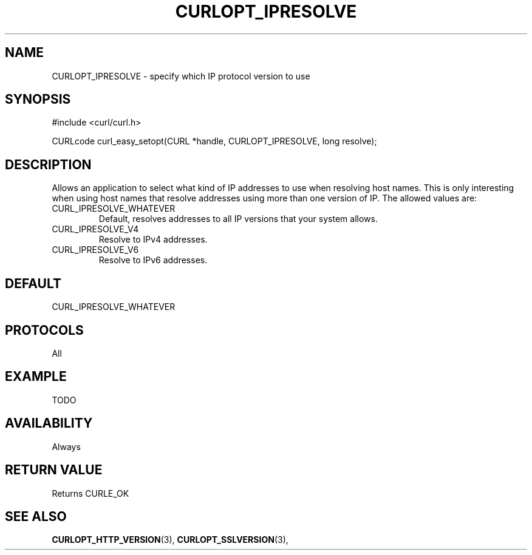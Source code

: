 .\" **************************************************************************
.\" *                                  _   _ ____  _
.\" *  Project                     ___| | | |  _ \| |
.\" *                             / __| | | | |_) | |
.\" *                            | (__| |_| |  _ <| |___
.\" *                             \___|\___/|_| \_\_____|
.\" *
.\" * Copyright (C) 1998 - 2014, Daniel Stenberg, <daniel@haxx.se>, et al.
.\" *
.\" * This software is licensed as described in the file COPYING, which
.\" * you should have received as part of this distribution. The terms
.\" * are also available at https://curl.haxx.se/docs/copyright.html.
.\" *
.\" * You may opt to use, copy, modify, merge, publish, distribute and/or sell
.\" * copies of the Software, and permit persons to whom the Software is
.\" * furnished to do so, under the terms of the COPYING file.
.\" *
.\" * This software is distributed on an "AS IS" basis, WITHOUT WARRANTY OF ANY
.\" * KIND, either express or implied.
.\" *
.\" **************************************************************************
.\"
.TH CURLOPT_IPRESOLVE 3 "19 Jun 2014" "libcurl 7.37.0" "curl_easy_setopt options"
.SH NAME
CURLOPT_IPRESOLVE \- specify which IP protocol version to use
.SH SYNOPSIS
#include <curl/curl.h>

CURLcode curl_easy_setopt(CURL *handle, CURLOPT_IPRESOLVE, long resolve);
.SH DESCRIPTION
Allows an application to select what kind of IP addresses to use when
resolving host names. This is only interesting when using host names that
resolve addresses using more than one version of IP. The allowed values are:
.IP CURL_IPRESOLVE_WHATEVER
Default, resolves addresses to all IP versions that your system allows.
.IP CURL_IPRESOLVE_V4
Resolve to IPv4 addresses.
.IP CURL_IPRESOLVE_V6
Resolve to IPv6 addresses.
.SH DEFAULT
CURL_IPRESOLVE_WHATEVER
.SH PROTOCOLS
All
.SH EXAMPLE
TODO
.SH AVAILABILITY
Always
.SH RETURN VALUE
Returns CURLE_OK
.SH "SEE ALSO"
.BR CURLOPT_HTTP_VERSION "(3), " CURLOPT_SSLVERSION "(3), "
